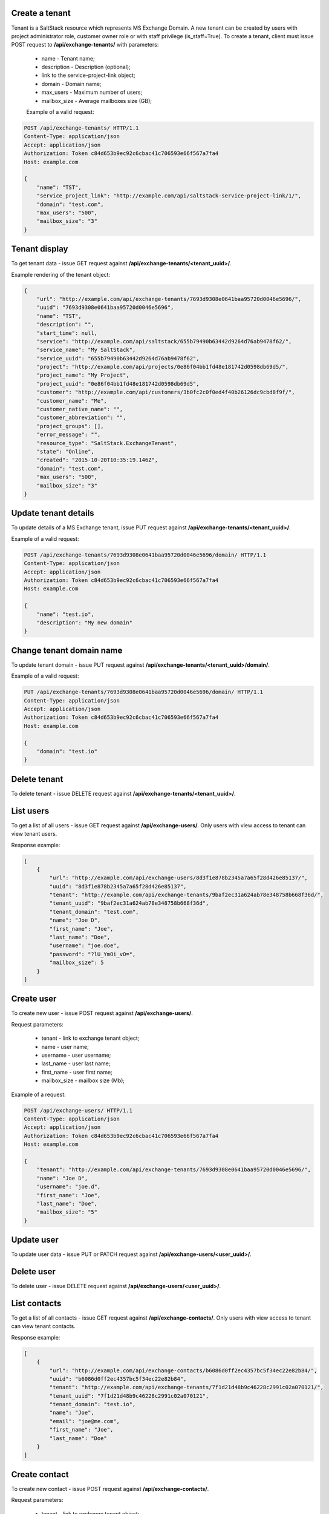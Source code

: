 Create a tenant
---------------
Tenant is a SaltStack resource which represents MS Exchange Domain.
A new tenant can be created by users with project administrator role, customer owner role or with
staff privilege (is_staff=True). To create a tenant, client must issue POST request to **/api/exchange-tenants/** with
parameters:

 - name - Tenant name;
 - description - Description (optional);
 - link to the service-project-link object;
 - domain - Domain name;
 - max_users - Maximum number of users;
 - mailbox_size - Average mailboxes size (GB);


 Example of a valid request:

.. code-block:: http

    POST /api/exchange-tenants/ HTTP/1.1
    Content-Type: application/json
    Accept: application/json
    Authorization: Token c84d653b9ec92c6cbac41c706593e66f567a7fa4
    Host: example.com

    {
        "name": "TST",
        "service_project_link": "http://example.com/api/saltstack-service-project-link/1/",
        "domain": "test.com",
        "max_users": "500",
        "mailbox_size": "3"
    }


Tenant display
--------------

To get tenant data - issue GET request against **/api/exchange-tenants/<tenant_uuid>/**.

Example rendering of the tenant object:

.. code-block:: javascript

    {
        "url": "http://example.com/api/exchange-tenants/7693d9308e0641baa95720d0046e5696/",
        "uuid": "7693d9308e0641baa95720d0046e5696",
        "name": "TST",
        "description": "",
        "start_time": null,
        "service": "http://example.com/api/saltstack/655b79490b63442d9264d76ab9478f62/",
        "service_name": "My SaltStack",
        "service_uuid": "655b79490b63442d9264d76ab9478f62",
        "project": "http://example.com/api/projects/0e86f04bb1fd48e181742d0598db69d5/",
        "project_name": "My Project",
        "project_uuid": "0e86f04bb1fd48e181742d0598db69d5",
        "customer": "http://example.com/api/customers/3b0fc2c0f0ed4f40b26126dc9cbd8f9f/",
        "customer_name": "Me",
        "customer_native_name": "",
        "customer_abbreviation": "",
        "project_groups": [],
        "error_message": "",
        "resource_type": "SaltStack.ExchangeTenant",
        "state": "Online",
        "created": "2015-10-20T10:35:19.146Z",
        "domain": "test.com",
        "max_users": "500",
        "mailbox_size": "3"
    }


Update tenant details
---------------------

To update details of a MS Exchange tenant, issue PUT request against **/api/exchange-tenants/<tenant_uuid>/**.

Example of a valid request:

.. code-block:: http

    POST /api/exchange-tenants/7693d9308e0641baa95720d0046e5696/domain/ HTTP/1.1
    Content-Type: application/json
    Accept: application/json
    Authorization: Token c84d653b9ec92c6cbac41c706593e66f567a7fa4
    Host: example.com

    {
        "name": "test.io",
        "description": "My new domain"
    }


Change tenant domain name
-------------------------

To update tenant domain - issue PUT request against **/api/exchange-tenants/<tenant_uuid>/domain/**.

Example of a valid request:

.. code-block:: http

    PUT /api/exchange-tenants/7693d9308e0641baa95720d0046e5696/domain/ HTTP/1.1
    Content-Type: application/json
    Accept: application/json
    Authorization: Token c84d653b9ec92c6cbac41c706593e66f567a7fa4
    Host: example.com

    {
        "domain": "test.io"
    }


Delete tenant
-------------

To delete tenant - issue DELETE request against **/api/exchange-tenants/<tenant_uuid>/**.


List users
----------

To get a list of all users - issue GET request against **/api/exchange-users/**.
Only users with view access to tenant can view tenant users.

Response example:

.. code-block:: javascript

    [
        {
            "url": "http://example.com/api/exchange-users/8d3f1e878b2345a7a65f28d426e85137/",
            "uuid": "8d3f1e878b2345a7a65f28d426e85137",
            "tenant": "http://example.com/api/exchange-tenants/9baf2ec31a624ab78e348758b668f36d/",
            "tenant_uuid": "9baf2ec31a624ab78e348758b668f36d",
            "tenant_domain": "test.com",
            "name": "Joe D",
            "first_name": "Joe",
            "last_name": "Doe",
            "username": "joe.doe",
            "password": "?lU_YmOi_vO=",
            "mailbox_size": 5
        }
    ]


Create user
-----------

To create new user - issue POST request against **/api/exchange-users/**.

Request parameters:

 - tenant - link to exchange tenant object;
 - name - user name;
 - username - user username;
 - last_name - user last name;
 - first_name - user first name;
 - mailbox_size - mailbox size (Mb);

Example of a request:

.. code-block:: http

    POST /api/exchange-users/ HTTP/1.1
    Content-Type: application/json
    Accept: application/json
    Authorization: Token c84d653b9ec92c6cbac41c706593e66f567a7fa4
    Host: example.com

    {
        "tenant": "http://example.com/api/exchange-tenants/7693d9308e0641baa95720d0046e5696/",
        "name": "Joe D",
        "username": "joe.d",
        "first_name": "Joe",
        "last_name": "Doe",
        "mailbox_size": "5"
    }


Update user
-----------

To update user data - issue PUT or PATCH request against **/api/exchange-users/<user_uuid>/**.


Delete user
-----------

To delete user - issue DELETE request against **/api/exchange-users/<user_uuid>/**.


List contacts
-------------

To get a list of all contacts - issue GET request against **/api/exchange-contacts/**.
Only users with view access to tenant can view tenant contacts.

Response example:

.. code-block:: javascript

    [
        {
            "url": "http://example.com/api/exchange-contacts/b6086d0ff2ec4357bc5f34ec22e82b84/",
            "uuid": "b6086d0ff2ec4357bc5f34ec22e82b84",
            "tenant": "http://example.com/api/exchange-tenants/7f1d21d48b9c46228c2991c02a070121/",
            "tenant_uuid": "7f1d21d48b9c46228c2991c02a070121",
            "tenant_domain": "test.io",
            "name": "Joe",
            "email": "joe@me.com",
            "first_name": "Joe",
            "last_name": "Doe"
        }
    ]


Create contact
--------------

To create new contact - issue POST request against **/api/exchange-contacts/**.

Request parameters:

 - tenant - link to exchange tenant object;
 - name - contact name;
 - email - contact email;
 - last_name - contact last name;
 - first_name - contact first name;

Example of a request:

.. code-block:: http

    POST /api/exchange-contacts/ HTTP/1.1
    Content-Type: application/json
    Accept: application/json
    Authorization: Token c84d653b9ec92c6cbac41c706593e66f567a7fa4
    Host: example.com

    {
        "tenant": "http://example.com/api/exchange-tenants/7693d9308e0641baa95720d0046e5696/",
        "name": "Joe",
        "email": "joe@example.com",
        "first_name": "Joe",
        "last_name": "Doe"
    }


Update contact
--------------

To update contact data - issue PUT or PATCH request against **/api/exchange-contacts/<contact_uuid>/**.


Delete contact
--------------

To delete contact - issue DELETE request against **/api/exchange-contacts/<contact_uuid>/**.


List distribution groups
------------------------

To get a list of all distribution groups - issue GET request against **/api/exchange-groups/**.
Only users with view access to tenant can view tenant distribution groups.

Filtering is possible by:

- ?name=XXX
- ?tenant_domain=XXX
- ?username=XXX

Response example:

.. code-block:: javascript

    [
        {
            "url": "http://example.com/api/exchange-groups/c39cc7f57fab499786609298019cf844/",
            "uuid": "c39cc7f57fab499786609298019cf844",
            "tenant": "http://example.com/api/exchange-tenants/7f1d21d48b9c46228c2991c02a070121/",
            "tenant_uuid": "7f1d21d48b9c46228c2991c02a070121",
            "tenant_domain": "test.io",
            "manager": "http://example.com/api/exchange-users/faf0ed086efd42c08e477797364a78f3/",
            "manager_uuid": "faf0ed086efd42c08e477797364a78f3",
            "manager_name": "Big Joe",
            "name": "My Group",
            "username": "grp"
        }
    ]


Create distribution group
-------------------------

To create distribution group - issue POST request against **/api/exchange-groups/**.

Request parameters:

 - tenant - link to exchange tenant object;
 - manager - link to exchange user object;
 - name - distribution group name;
 - username - group username;

Example of a request:

.. code-block:: http

    POST /api/exchange-groups/ HTTP/1.1
    Content-Type: application/json
    Accept: application/json
    Authorization: Token c84d653b9ec92c6cbac41c706593e66f567a7fa4
    Host: example.com

    {
        "tenant": "http://example.com/api/exchange-tenants/7f1d21d48b9c46228c2991c02a070121/",
        "manager": "http://example.com/api/exchange-users/faf0ed086efd42c08e477797364a78f3/",
        "name": "My Group",
        "username": "grp"
    }


Update distribution group
-------------------------

To update distribution group data - issue PUT or PATCH request against **/api/exchange-groups/<group_uuid>/**.


Delete distribution group
-------------------------

To delete distribution group - issue DELETE request against **/api/exchange-groups/<group_uuid>/**.


List group members
------------------

To get a list of all distribution group memberss - issue GET request against **/api/exchange-groups/<group_uuid>/members**.

Response example:

.. code-block:: javascript

    [
        {
            "url": "http://example.com/api/exchange-users/db82a52368ba4957ac2cdb6a37d22dee/",
            "uuid": "db82a52368ba4957ac2cdb6a37d22dee",
            "tenant": "http://example.com/api/exchange-tenants/9baf2ec31a624ab78e348758b668f36d/",
            "tenant_uuid": "9baf2ec31a624ab78e348758b668f36d",
            "tenant_domain": "test.com",
            "name": "Alice",
            "first_name": "Alice",
            "last_name": "L",
            "username": "alice",
            "password": "eD0YQpc076cR",
            "mailbox_size": 3
        }
    ]


Add member to group
-------------------

To add new member to distribution group - issue POST request against **/api/exchange-groups/<group_uuid>/members/**.

Request parameters:

 - user - link to exchange user object;

Example of a request:

.. code-block:: http

    POST /api/exchange-groups/c39cc7f57fab499786609298019cf844/members/ HTTP/1.1
    Content-Type: application/json
    Accept: application/json
    Authorization: Token c84d653b9ec92c6cbac41c706593e66f567a7fa4
    Host: example.com

    {
        "user": "http://example.com/api/exchange-users/db82a52368ba4957ac2cdb6a37d22dee/"
    }


Delete member from group
------------------------

To remove member from distribution group - issue DELETE request against **/api/exchange-groups/<group_uuid>/members/**.

Request parameters:

 - user - link to exchange user object;

Example of a request:

.. code-block:: http

    DELETE /api/exchange-groups/c39cc7f57fab499786609298019cf844/members/ HTTP/1.1
    Content-Type: application/json
    Accept: application/json
    Authorization: Token c84d653b9ec92c6cbac41c706593e66f567a7fa4
    Host: example.com

    {
        "user": "http://example.com/api/exchange-users/db82a52368ba4957ac2cdb6a37d22dee/"
    }